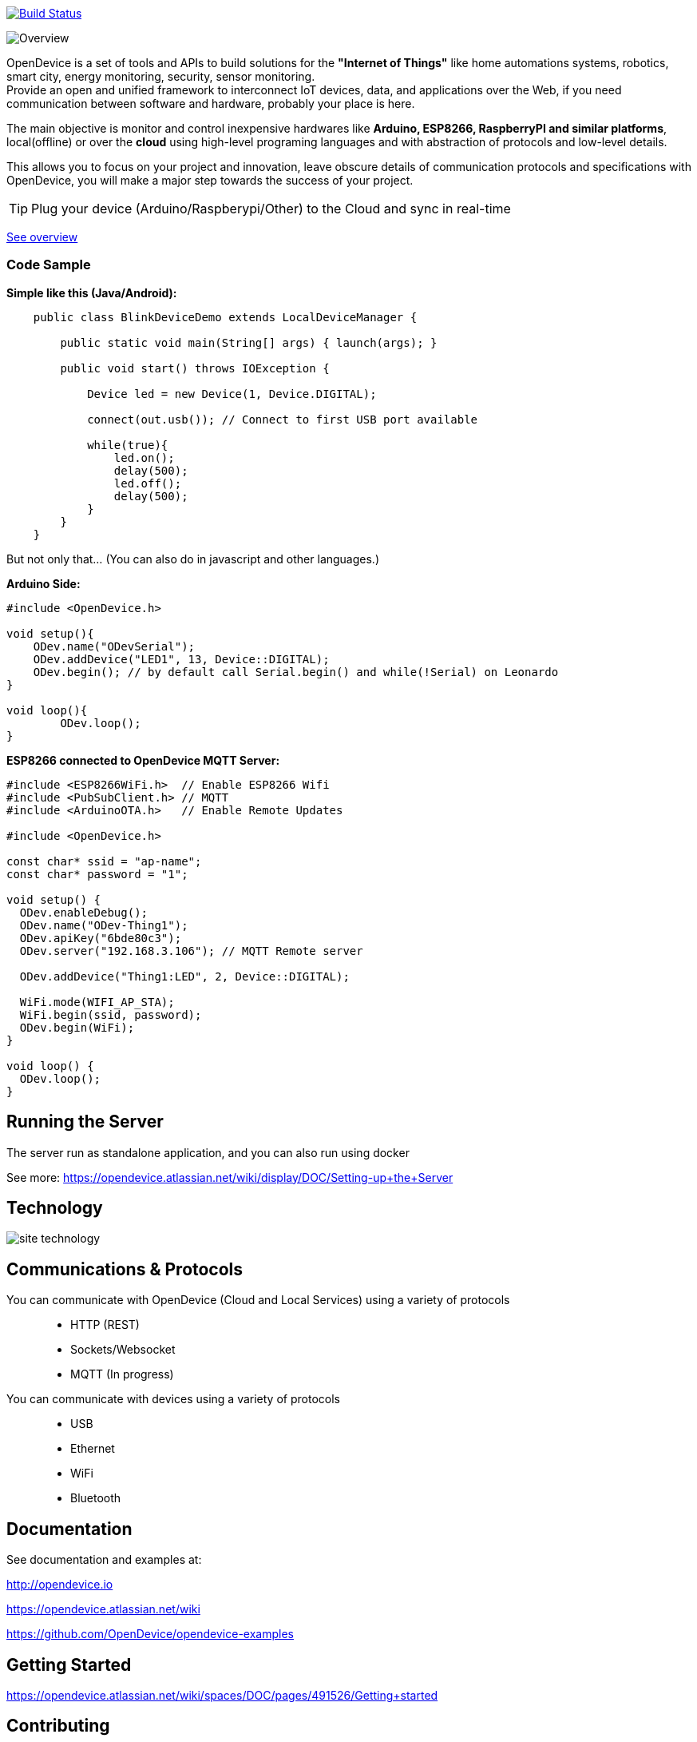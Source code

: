 image:https://travis-ci.org/OpenDevice/OpenDevice.svg?branch=master[Build Status, link="https://travis-ci.org/OpenDevice/OpenDevice"]

image:https://opendevice.atlassian.net/wiki/download/attachments/491525/Overview-Simplificado.png[Overview]


OpenDevice is a set of tools and APIs to build solutions for the *"Internet of Things"* like home automations systems, robotics, smart city, energy monitoring, security, sensor monitoring. +
Provide an open and unified framework to interconnect IoT devices, data, and applications over the Web,
if you need communication between software and hardware, probably your place is here.

The main objective is monitor and control inexpensive hardwares like *Arduino, ESP8266, RaspberryPI and similar platforms*, local(offline) or over the *cloud* using high-level programing languages and with abstraction of protocols and low-level details.

This allows you to focus on your project and innovation, leave obscure details of communication protocols and specifications with OpenDevice, you will make a major step towards the success of your project.

TIP: Plug your device (Arduino/Raspberypi/Other) to the Cloud and sync in real-time

link:https://opendevice.atlassian.net/wiki/spaces/DOC/overview[See overview]

=== Code Sample

[source,java]
.*Simple like this (Java/Android):*
----
    public class BlinkDeviceDemo extends LocalDeviceManager {

        public static void main(String[] args) { launch(args); }

        public void start() throws IOException {

            Device led = new Device(1, Device.DIGITAL);

            connect(out.usb()); // Connect to first USB port available

            while(true){
                led.on();
                delay(500);
                led.off();
                delay(500);
            }
        }
    }
----

But not only that... (You can also do in javascript and other languages.)


[source,c++]
.*Arduino Side:*
----
#include <OpenDevice.h>

void setup(){
    ODev.name("ODevSerial");
    ODev.addDevice("LED1", 13, Device::DIGITAL);
    ODev.begin(); // by default call Serial.begin() and while(!Serial) on Leonardo
}

void loop(){
	ODev.loop();
}
----


[source,c++]
.*ESP8266 connected to OpenDevice MQTT Server:*
----
#include <ESP8266WiFi.h>  // Enable ESP8266 Wifi
#include <PubSubClient.h> // MQTT
#include <ArduinoOTA.h>   // Enable Remote Updates

#include <OpenDevice.h>

const char* ssid = "ap-name";
const char* password = "1";

void setup() {
  ODev.enableDebug();
  ODev.name("ODev-Thing1");
  ODev.apiKey("6bde80c3");
  ODev.server("192.168.3.106"); // MQTT Remote server
  
  ODev.addDevice("Thing1:LED", 2, Device::DIGITAL);

  WiFi.mode(WIFI_AP_STA);
  WiFi.begin(ssid, password);
  ODev.begin(WiFi);
}

void loop() {
  ODev.loop();
}
----

== Running the Server

The server run as standalone application, and you can also run using docker

See more: https://opendevice.atlassian.net/wiki/display/DOC/Setting-up+the+Server

== Technology

image:http://opendevice.criativasoft.com.br/images/site-technology.png[]

== Communications & Protocols

You can communicate with OpenDevice (Cloud and Local Services) using a variety of protocols::
 * HTTP (REST)
 * Sockets/Websocket
 * MQTT (In progress)


You can communicate with devices using a variety of protocols::
 * USB
 * Ethernet
 * WiFi
 * Bluetooth


== Documentation

See documentation and examples at:

http://opendevice.io

https://opendevice.atlassian.net/wiki

https://github.com/OpenDevice/opendevice-examples

== Getting Started

https://opendevice.atlassian.net/wiki/spaces/DOC/pages/491526/Getting+started

== Contributing

Contributions are 10,000% welcome. If you discover a bug or would like to propose a new feature, please open a new issue.

To contribute, fork this repository and create a new topic branch for the bug, feature or other existing issue you are addressing. Submit the pull request against the master branch.

Are you using the library? Let us know and add your project to https://github.com/OpenDevice/OpenDevice/wiki/Projects-Using-OpenDevice[List:Projects-Using-OpenDevice]


